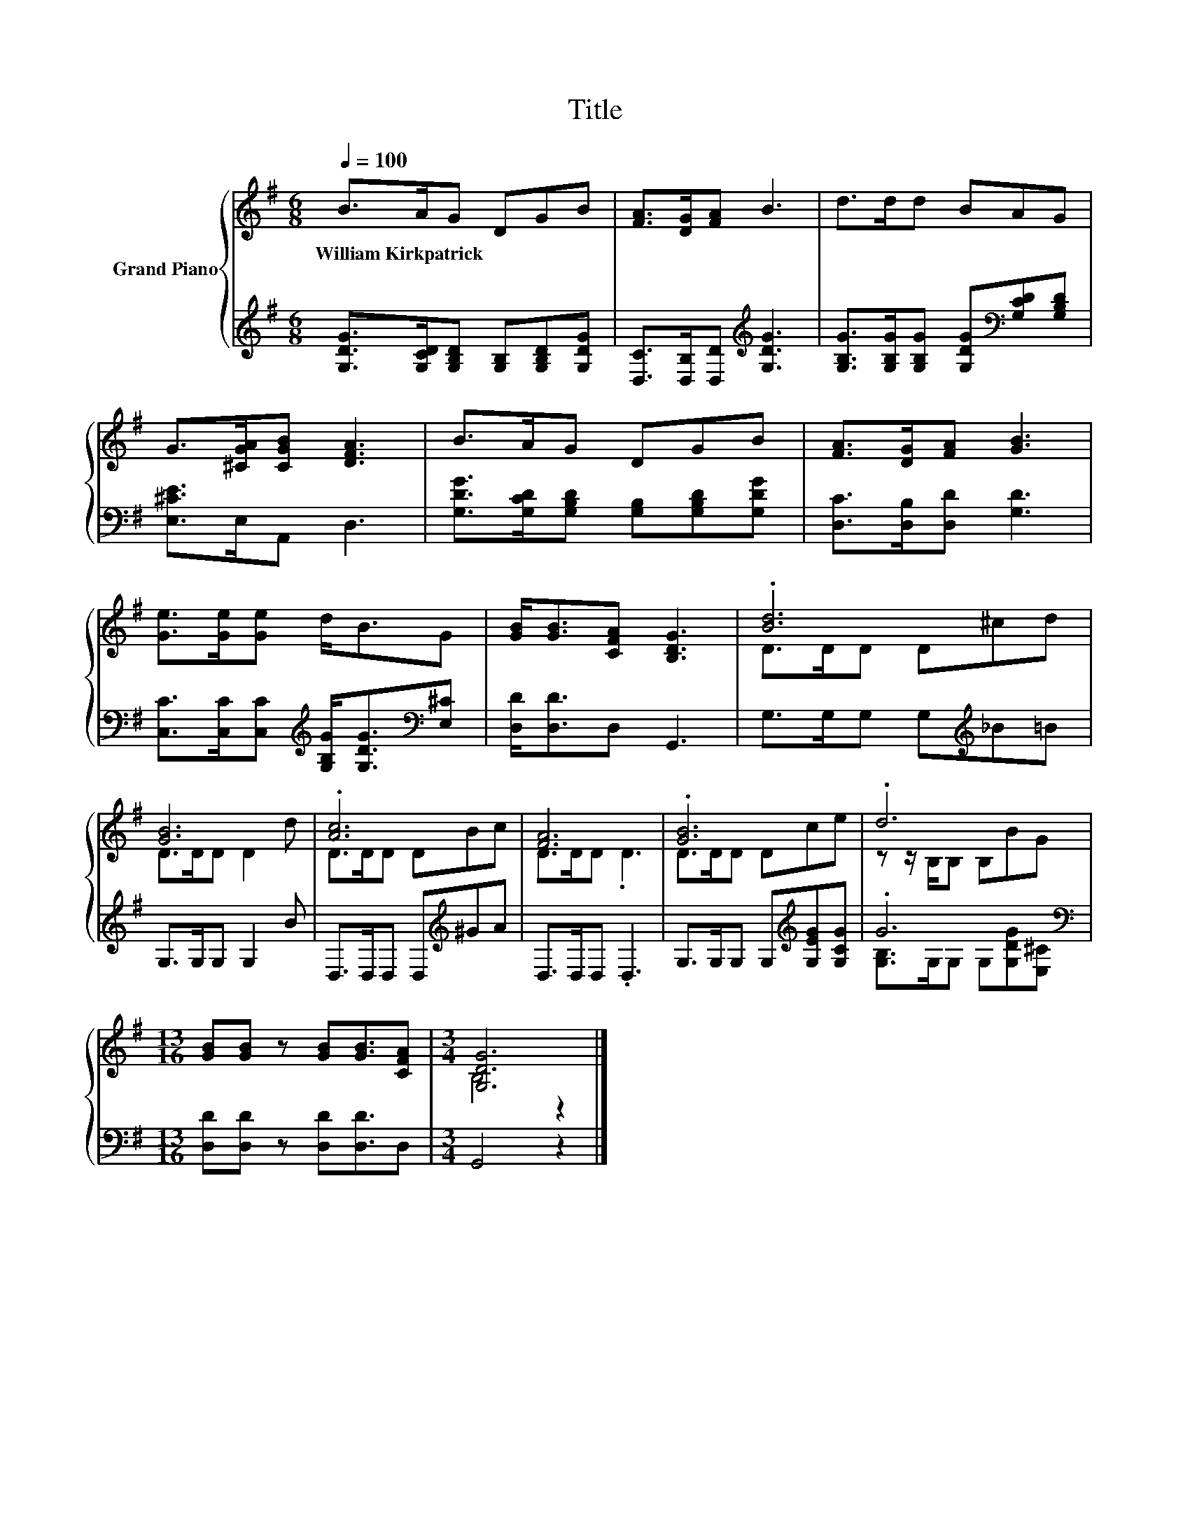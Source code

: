 X:1
T:Title
%%score { ( 1 3 ) | ( 2 4 ) }
L:1/8
Q:1/4=100
M:6/8
K:G
V:1 treble nm="Grand Piano"
V:3 treble 
V:2 treble 
V:4 treble 
V:1
 B>AG DGB | [FA]>[DG][FA] B3 | d>dd BAG | G>[^CGA][CGB] [DFA]3 | B>AG DGB | [FA]>[DG][FA] [GB]3 | %6
w: William~Kirkpatrick * * * * *||||||
 [Ge]>[Ge][Ge] d<BG | [GB]<[GB][CFA] [B,DG]3 | .[Bd]6 | [GB]6 | .[Ac]6 | [FA]6 | .[GB]6 | .d6 | %14
w: ||||||||
[M:13/16] [GB][GB] z [GB][GB]3/2[CFA] |[M:3/4] [G,DG]6 |] %16
w: ||
V:2
 [G,DG]>[G,CD][G,B,D] [G,B,][G,B,D][G,DG] | [D,C]>[D,B,][D,D][K:treble] [G,DG]3 | %2
 [G,B,G]>[G,B,G][G,B,G] [G,DG][K:bass][G,CD][G,B,D] | [E,^CE]>E,A,, D,3 | %4
 [G,DG]>[G,CD][G,B,D] [G,B,][G,B,D][G,DG] | [D,C]>[D,B,][D,D] [G,D]3 | %6
 [C,C]>[C,C][C,C][K:treble] [G,B,G]<[G,DG][K:bass][E,^C] | [D,D]<[D,D]D, G,,3 | %8
 G,>G,G, G,[K:treble]_B=B | G,>G,G, G,2 B | D,>D,D, D,[K:treble]^GA | D,>D,D, .D,3 | %12
 G,>G,G, G,[K:treble][G,EG][G,CG] | .G6[K:bass] |[M:13/16] [D,D][D,D] z [D,D][D,D]3/2D, | %15
[M:3/4] G,,4 z2 |] %16
V:3
 x6 | x6 | x6 | x6 | x6 | x6 | x6 | x6 | D>DD D^cd | D>DD D2 d | D>DD DBc | D>DD .D3 | D>DD Dce | %13
 z z/ B,/B, B,BG |[M:13/16] x13/2 |[M:3/4] B,4 z2 |] %16
V:4
 x6 | x3[K:treble] x3 | x4[K:bass] x2 | x6 | x6 | x6 | x3[K:treble] x2[K:bass] x | x6 | %8
 x4[K:treble] x2 | x6 | x4[K:treble] x2 | x6 | x4[K:treble] x2 | %13
 [G,B,]>G,G, G,[G,DG][K:bass][E,^C] |[M:13/16] x13/2 |[M:3/4] x6 |] %16

